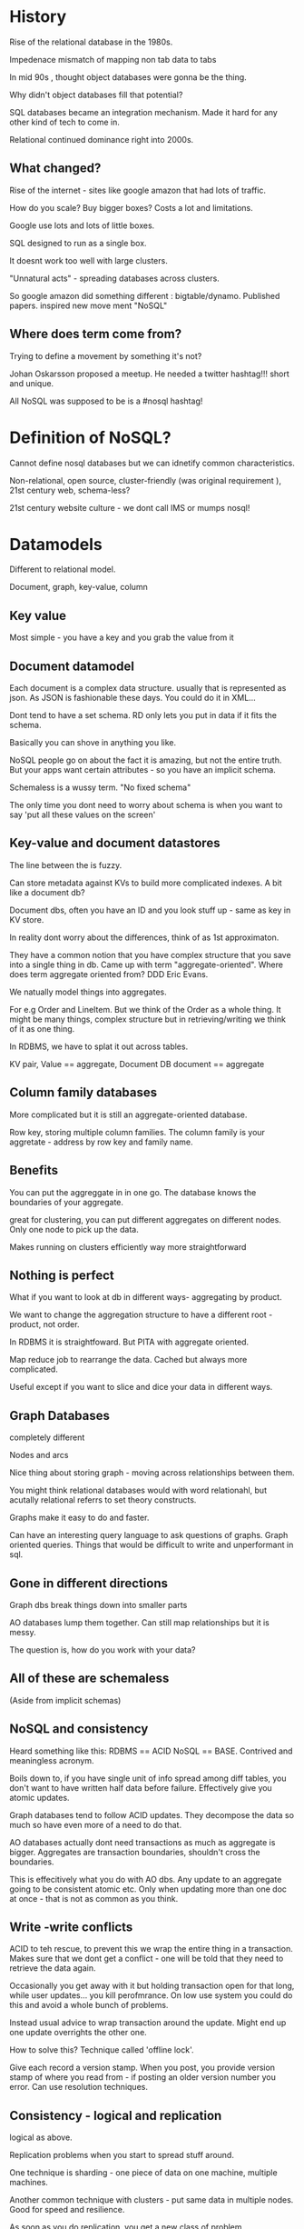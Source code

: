 * History

Rise of the relational database in the 1980s.

Impedenace mismatch of mapping non tab data to tabs

In mid 90s , thought object databases were gonna be the thing.

Why didn't object databases fill that potential?

SQL databases became an integration  mechanism. Made it hard for any
other kind of tech to come in. 

Relational continued dominance right into 2000s.

** What changed?

Rise of the internet - sites like google amazon that had lots of
traffic.

How do you scale? Buy bigger boxes? Costs a lot and limitations.

Google use lots and lots of little boxes.

SQL designed to run as a single box.

It doesnt work too well with large clusters.

"Unnatural acts" - spreading databases across clusters.

So google amazon did something different : bigtable/dynamo. Published
papers. inspired new move ment "NoSQL"

** Where does term come from?

Trying to define a movement by something it's not?

Johan Oskarsson proposed a meetup. He needed a twitter
hashtag!!! short and unique.

All NoSQL was supposed to be is a #nosql hashtag!

* Definition of NoSQL?

Cannot define nosql databases but we can idnetify common
characteristics.

Non-relational, open source, cluster-friendly (was original
requirement ), 21st century web, schema-less?

21st century website culture - we dont call IMS or mumps nosql!

* Datamodels

Different to relational model.

Document, graph, key-value, column

** Key value

Most simple - you have a key and you grab the value from it

** Document datamodel

Each document is a complex data structure. usually that is represented
as json. As JSON is fashionable these days. You could do it in XML...

Dont tend to have a set schema. RD only lets you put in data if it
fits the schema.

Basically you can shove in anything you like. 

NoSQL people go on about the fact it is amazing, but not the entire
truth. But your apps want certain attributes - so you have an implicit
schema.

Schemaless is a wussy term. "No fixed schema"

The only time you dont need to worry about schema is when you want to
say 'put all these values on the screen'

** Key-value and document datastores

The line between the is fuzzy.

Can store metadata against KVs to build more complicated indexes. A
bit like a document db?

Document dbs, often you have an ID and you look stuff up - same as key
in KV store.

In reality dont worry about the differences, think of as 1st
approximaton.

They have a common notion that you have complex structure that you
save into a single thing in db. Came up with term
"aggregate-oriented". Where does term aggregate oriented from? DDD
Eric Evans.

We natually model things into aggregates.

For e.g Order and LineItem. But we think of the Order as a whole
thing. It might be many things, complex structure but in
retrieving/writing we think of it as one thing.

In RDBMS, we have to splat it out across tables. 

KV pair, Value == aggregate, Document DB document == aggregate

** Column family databases

More complicated but it is still an aggregate-oriented database. 

Row key, storing multiple column families. The column family is your
aggretate - address by row key and family name.

** Benefits

You can put the aggreggate in in one go. The database knows the
boundaries of your aggregate. 

great for clustering, you can put different aggregates on different
nodes. Only one node to pick up the data. 

Makes running on clusters efficiently way more straightforward

** Nothing is perfect

What if you want to look at db in different ways- aggregating by
product.

We want to change the aggregation structure to have a different root -
product, not order.

In RDBMS it is straightfoward. But PITA with aggregate oriented.

Map reduce job to rearrange the data. Cached but always more
complicated.

Useful except if you want to slice and dice your data in different
ways.

** Graph Databases

completely different

Nodes and arcs

Nice thing about storing graph - moving across relationships between
them.

You might think relational databases would with word relationahl, but
acutally relational referrs to set theory constructs.

Graphs make it easy to do and faster.

Can have an interesting query language to ask questions of
graphs. Graph oriented queries. Things that would be difficult to
write and unperformant in sql.

** Gone in different directions

Graph dbs break things down into smaller parts

AO databases lump them together. Can still map relationships but it is
messy.

The question is, how do you work with your data?

** All of these are schemaless

(Aside from implicit schemas)

** NoSQL and consistency

Heard something like this: RDBMS == ACID NoSQL == BASE. Contrived and
meaningless acronym.

Boils down to, if you have single unit of info spread among diff
tables, you don't want to have written half data before
failure. Effectively give you atomic updates.

Graph databases tend to follow ACID updates. They decompose the data
so much so have even more of a need to do that.

AO databases actually dont need transactions as much as aggregate is
bigger. Aggregates are transaction boundaries, shouldn't cross the
boundaries.

This is effecitively what you do with AO dbs. Any update to an
aggregate going to be consistent atomic etc. Only when updating more
than one doc at once - that is not as common as you think.

** Write -write conflicts

ACID to teh rescue, to prevent this we wrap the entire thing in a
transaction. Makes sure that we dont get a conflict - one will be told
that they need to retrieve the data again.
 
Occasionally you get away with it but holding transaction open for
that long, while user updates... you kill perofmrance. On low use
system you could do this and avoid a whole bunch of problems.

Instead usual advice to wrap transaction around the update. Might end
up one update overrights the other one.

How to solve this? Technique called 'offline lock'.

Give each record a version stamp. When you post, you provide version
stamp of where you read from - if posting an older version number you
error. Can use resolution techniques.

** Consistency - logical and replication

logical as above.

Replication problems when you start to spread stuff around.

One technique is sharding - one piece of data on one machine, multiple
machines.

Another common technique with clusters - put same data in multiple
nodes. Good for speed and resilience.

As soon as you do replication, you get a new class of problem.

Consistency vs availablility - do you let both of them book the hotel
room? Business can figure it out- do they have emergency rooms
anyyway? 

Consistency vs Availability. This is always a domain choice. In the US
you should always be able to shop!!!

** Cap Theorem

If you have network partition you have a choice of consistency or
availability. That's where you have to make the choice.

This isn't a single binary choice.

Can trade off levels of consistency and availability. And it can vary
by oepration.

Most of the time you not trading off consistency vs availability. Most
of the time you are trading consistnecy against response time. More
you need consistency, more you need to trade off performance.

Merging shopping carts is really quite simple.

Really another part of safety/liveness tradeoff.

** You have to think about consistency issues differently

It's not just up to us as techies. It's the way the business want to
work.

* When and why

When why you might want to use.

Two drivers: large scale data. Reality is there is tons of data coming
at us - the large scale data problem is only going to grow. Other
driver is easier development. 

eg. Guardian  - articles... natural aggregate. Spreading across rdbms
is pain. If the data doesnt' fit with it.

The impedence mismatch problem was supposed to be solved but
integration via database killed it.

But now more and more people seeing that integration via database
bad. If you can effectively isolate database, you can start to do
these things.

Integration via database PITA anyyway.

** Data warehousing

Another reason is to do analytics.

Trad data warehousing, waterfall crap.

How do we grab the data to answer a question?

Graph dbs allow you to do graph like analytics.

Aggregate dbs not quite suited to slicing and dicing, but easy way to
store data.

** Is NoSQL the future? 

The future is Polyglot Persistence.

There will be room for lots and lots of different
databases.... relational still play a big role. Within app/org you
will use lots of different databases. Using the best tool for the job.

** Opportunities -> Problems

Have to think about this stuff, decide on most suitable. Relational
DBAs not going to like them. NoSQL databases are immature compared to
20 yers of RD. Eventual consistency.

** What kind of product

Rapid TT market, dataintesive

Is it a strategic project? Then it's worth taking on the extra risk
and unknowns. Utility project? Might not be the best place to bring in
unknown - possibly best off with the familiar.


